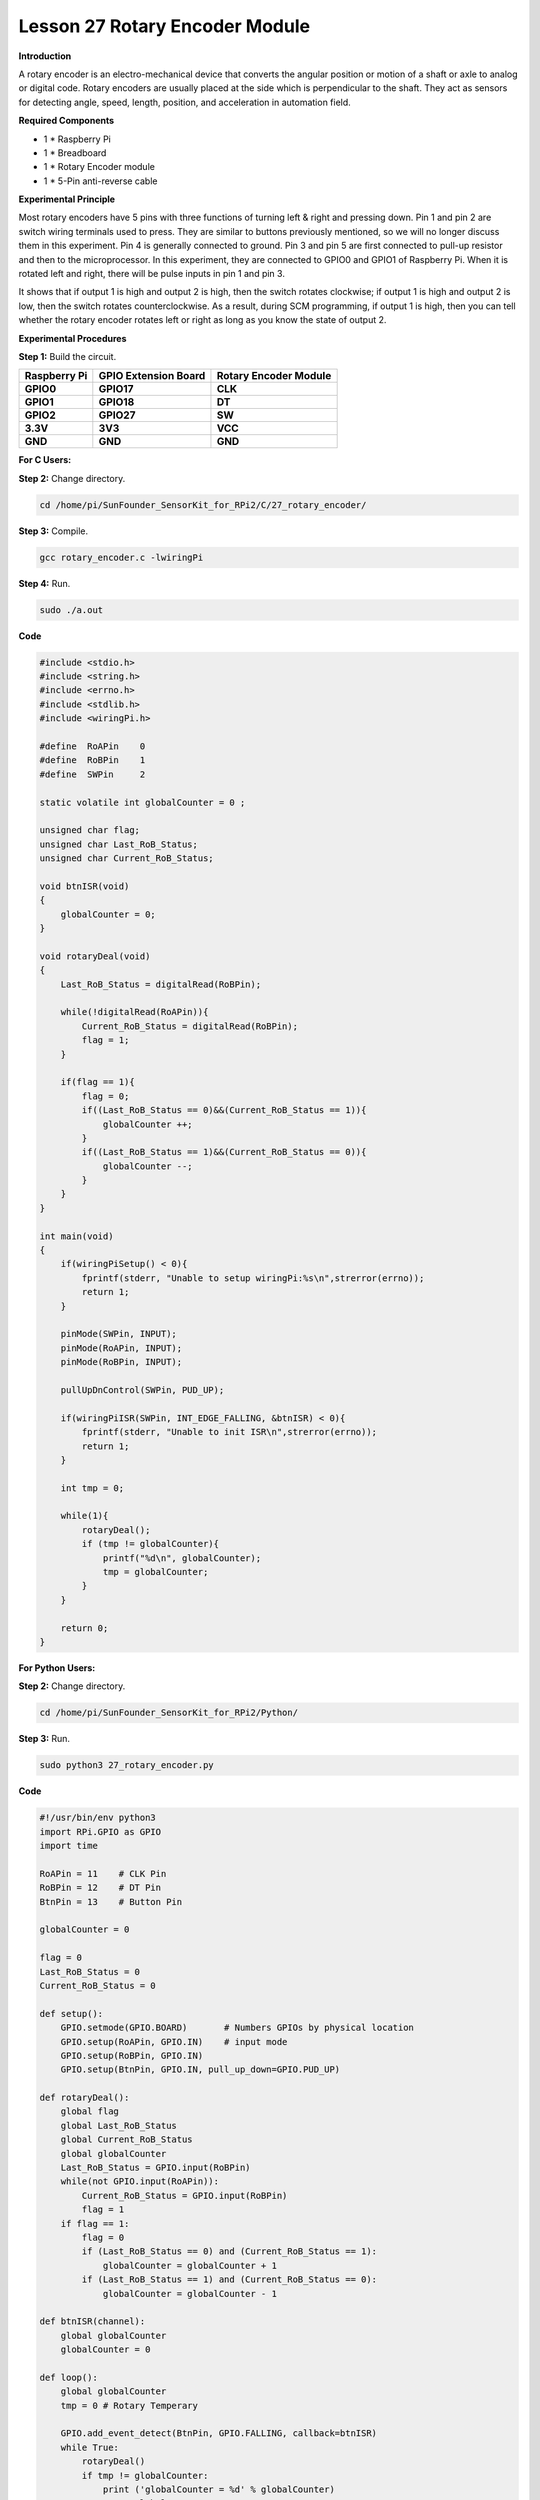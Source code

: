 Lesson 27 Rotary Encoder Module
=================================

**Introduction**

A rotary encoder is an electro-mechanical device that converts the
angular position or motion of a shaft or axle to analog or digital code.
Rotary encoders are usually placed at the side which is perpendicular to
the shaft. They act as sensors for detecting angle, speed, length,
position, and acceleration in automation field.

.. image:: media/image214.png
   :width: 1.97361in
   :height: 1.54097in

**Required Components**

- 1 \* Raspberry Pi

- 1 \* Breadboard

- 1 \* Rotary Encoder module

- 1 \* 5-Pin anti-reverse cable

**Experimental Principle**

Most rotary encoders have 5 pins with three functions of turning left &
right and pressing down. Pin 1 and pin 2 are switch wiring terminals
used to press. They are similar to buttons previously mentioned, so we
will no longer discuss them in this experiment. Pin 4 is generally
connected to ground. Pin 3 and pin 5 are first connected to pull-up
resistor and then to the microprocessor. In this experiment, they are
connected to GPIO0 and GPIO1 of Raspberry Pi. When it is rotated left
and right, there will be pulse inputs in pin 1 and pin 3.

.. image:: media/image215.png
   :alt: E:\Sally's file\Processing\rotary.png
   :width: 3.03125in
   :height: 2.03889in

It shows that if output 1 is high and output 2 is high, then the switch
rotates clockwise; if output 1 is high and output 2 is low, then the
switch rotates counterclockwise. As a result, during SCM programming, if
output 1 is high, then you can tell whether the rotary encoder rotates
left or right as long as you know the state of output 2.

.. image:: media/image216.png
   :width: 5.57778in
   :height: 3.71875in

**Experimental Procedures**

**Step 1:** Build the circuit.

+-----------------------+---------------------+------------------------+
| **Raspberry Pi**      | **GPIO Extension    | **Rotary Encoder       |
|                       | Board**             | Module**               |
+-----------------------+---------------------+------------------------+
| **GPIO0**             | **GPIO17**          | **CLK**                |
+-----------------------+---------------------+------------------------+
| **GPIO1**             | **GPIO18**          | **DT**                 |
+-----------------------+---------------------+------------------------+
| **GPIO2**             | **GPIO27**          | **SW**                 |
+-----------------------+---------------------+------------------------+
| **3.3V**              | **3V3**             | **VCC**                |
+-----------------------+---------------------+------------------------+
| **GND**               | **GND**             | **GND**                |
+-----------------------+---------------------+------------------------+

.. image:: media/image217.png
   :width: 5.98194in
   :height: 5.53403in

**For C Users:**

**Step 2:** Change directory.

.. code-block::

    cd /home/pi/SunFounder_SensorKit_for_RPi2/C/27_rotary_encoder/

**Step 3:** Compile.

.. code-block::

    gcc rotary_encoder.c -lwiringPi

**Step 4:** Run.

.. code-block::

    sudo ./a.out

**Code**

.. code-block:: c

    #include <stdio.h>
    #include <string.h>
    #include <errno.h>
    #include <stdlib.h>
    #include <wiringPi.h>

    #define  RoAPin    0
    #define  RoBPin    1
    #define  SWPin     2

    static volatile int globalCounter = 0 ;

    unsigned char flag;
    unsigned char Last_RoB_Status;
    unsigned char Current_RoB_Status;

    void btnISR(void)
    {
        globalCounter = 0;
    }

    void rotaryDeal(void)
    {
        Last_RoB_Status = digitalRead(RoBPin);

        while(!digitalRead(RoAPin)){
            Current_RoB_Status = digitalRead(RoBPin);
            flag = 1;
        }

        if(flag == 1){
            flag = 0;
            if((Last_RoB_Status == 0)&&(Current_RoB_Status == 1)){
                globalCounter ++;	
            }
            if((Last_RoB_Status == 1)&&(Current_RoB_Status == 0)){
                globalCounter --;
            }
        }
    }

    int main(void)
    {
        if(wiringPiSetup() < 0){
            fprintf(stderr, "Unable to setup wiringPi:%s\n",strerror(errno));
            return 1;
        }

        pinMode(SWPin, INPUT);
        pinMode(RoAPin, INPUT);
        pinMode(RoBPin, INPUT);

        pullUpDnControl(SWPin, PUD_UP);

        if(wiringPiISR(SWPin, INT_EDGE_FALLING, &btnISR) < 0){
            fprintf(stderr, "Unable to init ISR\n",strerror(errno));	
            return 1;
        }
        
        int tmp = 0;

        while(1){
            rotaryDeal();
            if (tmp != globalCounter){
                printf("%d\n", globalCounter);
                tmp = globalCounter;
            }
        }

        return 0;
    }

**For Python Users:**

**Step 2:** Change directory.

.. code-block::

    cd /home/pi/SunFounder_SensorKit_for_RPi2/Python/

**Step 3:** Run.

.. code-block::

    sudo python3 27_rotary_encoder.py

**Code**

.. code-block:: python

    #!/usr/bin/env python3
    import RPi.GPIO as GPIO
    import time

    RoAPin = 11    # CLK Pin
    RoBPin = 12    # DT Pin
    BtnPin = 13    # Button Pin

    globalCounter = 0

    flag = 0
    Last_RoB_Status = 0
    Current_RoB_Status = 0

    def setup():
        GPIO.setmode(GPIO.BOARD)       # Numbers GPIOs by physical location
        GPIO.setup(RoAPin, GPIO.IN)    # input mode
        GPIO.setup(RoBPin, GPIO.IN)
        GPIO.setup(BtnPin, GPIO.IN, pull_up_down=GPIO.PUD_UP)

    def rotaryDeal():
        global flag
        global Last_RoB_Status
        global Current_RoB_Status
        global globalCounter
        Last_RoB_Status = GPIO.input(RoBPin)
        while(not GPIO.input(RoAPin)):
            Current_RoB_Status = GPIO.input(RoBPin)
            flag = 1
        if flag == 1:
            flag = 0
            if (Last_RoB_Status == 0) and (Current_RoB_Status == 1):
                globalCounter = globalCounter + 1
            if (Last_RoB_Status == 1) and (Current_RoB_Status == 0):
                globalCounter = globalCounter - 1

    def btnISR(channel):
        global globalCounter
        globalCounter = 0

    def loop():
        global globalCounter
        tmp = 0	# Rotary Temperary

        GPIO.add_event_detect(BtnPin, GPIO.FALLING, callback=btnISR)
        while True:
            rotaryDeal()
            if tmp != globalCounter:
                print ('globalCounter = %d' % globalCounter)
                tmp = globalCounter

    def destroy():
        GPIO.cleanup()             # Release resource

    if __name__ == '__main__':     # Program start from here
        setup()
        try:
            loop()
        except KeyboardInterrupt:  # When 'Ctrl+C' is pressed, the child program destroy() will be  executed.
            destroy()

Now rotate the shaft of the rotary encoder, and the value printed on the
screen will change. Rotate the rotary encoder clockwise, the value will
increase; Rotate it counterclockwise, the value will decrease; Press the
rotary encoder, the value will be reset to 0.

.. image:: media/image218.jpeg
